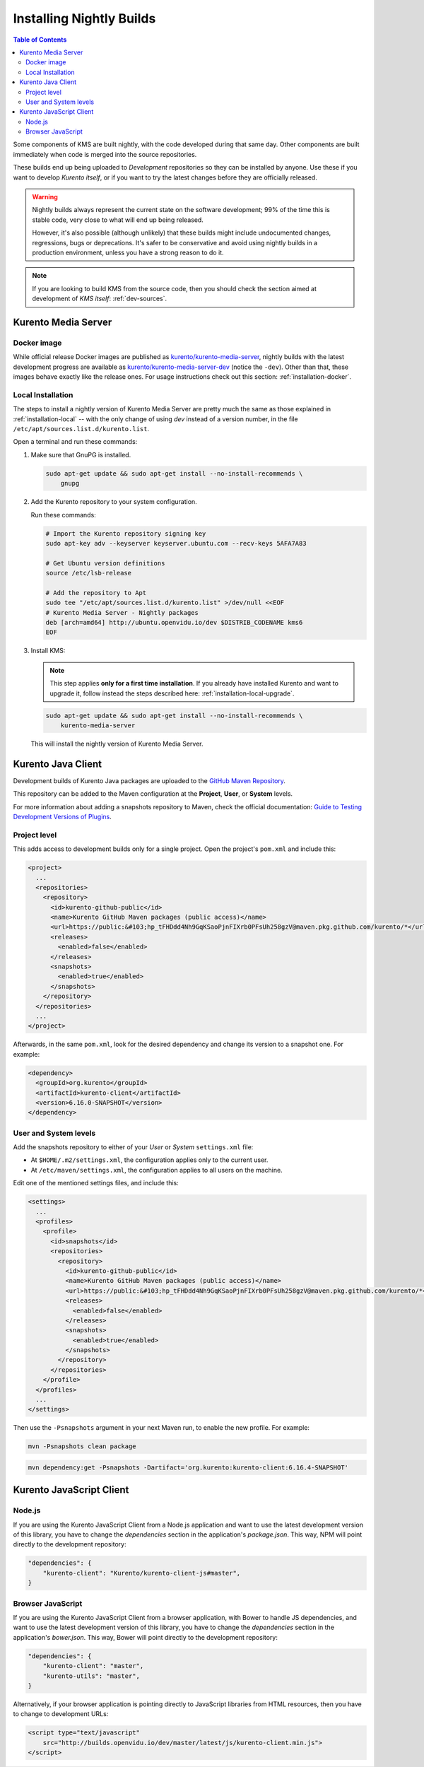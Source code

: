 =========================
Installing Nightly Builds
=========================

.. contents:: Table of Contents

Some components of KMS are built nightly, with the code developed during that same day. Other components are built immediately when code is merged into the source repositories.

These builds end up being uploaded to *Development* repositories so they can be installed by anyone. Use these if you want to develop *Kurento itself*, or if you want to try the latest changes before they are officially released.

.. warning::

   Nightly builds always represent the current state on the software development; 99% of the time this is stable code, very close to what will end up being released.

   However, it's also possible (although unlikely) that these builds might include undocumented changes, regressions, bugs or deprecations. It's safer to be conservative and avoid using nightly builds in a production environment, unless you have a strong reason to do it.

.. note::

   If you are looking to build KMS from the source code, then you should check the section aimed at development of *KMS itself*: :ref:`dev-sources`.



Kurento Media Server
====================

Docker image
------------

While official release Docker images are published as `kurento/kurento-media-server <https://hub.docker.com/r/kurento/kurento-media-server>`__, nightly builds with the latest development progress are available as `kurento/kurento-media-server-dev <https://hub.docker.com/r/kurento/kurento-media-server-dev>`__ (notice the ``-dev``). Other than that, these images behave exactly like the release ones. For usage instructions check out this section: :ref:`installation-docker`.



Local Installation
------------------

The steps to install a nightly version of Kurento Media Server are pretty much the same as those explained in :ref:`installation-local` -- with the only change of using *dev* instead of a version number, in the file ``/etc/apt/sources.list.d/kurento.list``.

Open a terminal and run these commands:

1. Make sure that GnuPG is installed.

   .. code-block:: shell

      sudo apt-get update && sudo apt-get install --no-install-recommends \
          gnupg

2. Add the Kurento repository to your system configuration.

   Run these commands:

   .. code-block:: shell

      # Import the Kurento repository signing key
      sudo apt-key adv --keyserver keyserver.ubuntu.com --recv-keys 5AFA7A83

      # Get Ubuntu version definitions
      source /etc/lsb-release

      # Add the repository to Apt
      sudo tee "/etc/apt/sources.list.d/kurento.list" >/dev/null <<EOF
      # Kurento Media Server - Nightly packages
      deb [arch=amd64] http://ubuntu.openvidu.io/dev $DISTRIB_CODENAME kms6
      EOF

3. Install KMS:

   .. note::

      This step applies **only for a first time installation**. If you already have installed Kurento and want to upgrade it, follow instead the steps described here: :ref:`installation-local-upgrade`.

   .. code-block:: shell

      sudo apt-get update && sudo apt-get install --no-install-recommends \
          kurento-media-server

   This will install the nightly version of Kurento Media Server.



Kurento Java Client
===================

Development builds of Kurento Java packages are uploaded to the `GitHub Maven Repository <https://github.com/orgs/Kurento/packages>`__.

This repository can be added to the Maven configuration at the **Project**, **User**, or **System** levels.

For more information about adding a snapshots repository to Maven, check the official documentation: `Guide to Testing Development Versions of Plugins <https://maven.apache.org/guides/development/guide-testing-development-plugins.html>`__.



Project level
-------------

This adds access to development builds only for a single project. Open the project's ``pom.xml`` and include this:

.. code-block:: xml

   <project>
     ...
     <repositories>
       <repository>
         <id>kurento-github-public</id>
         <name>Kurento GitHub Maven packages (public access)</name>
         <url>https://public:&#103;hp_tFHDdd4Nh9GqKSaoPjnFIXrb0PFsUh258gzV@maven.pkg.github.com/kurento/*</url>
         <releases>
           <enabled>false</enabled>
         </releases>
         <snapshots>
           <enabled>true</enabled>
         </snapshots>
       </repository>
     </repositories>
     ...
   </project>

Afterwards, in the same ``pom.xml``, look for the desired dependency and change its version to a snapshot one. For example:

.. code-block:: xml

   <dependency>
     <groupId>org.kurento</groupId>
     <artifactId>kurento-client</artifactId>
     <version>6.16.0-SNAPSHOT</version>
   </dependency>



User and System levels
----------------------

Add the snapshots repository to either of your *User* or *System* ``settings.xml`` file:

- At ``$HOME/.m2/settings.xml``, the configuration applies only to the current user.
- At ``/etc/maven/settings.xml``, the configuration applies to all users on the machine.

Edit one of the mentioned settings files, and include this:

.. code-block:: xml

   <settings>
     ...
     <profiles>
       <profile>
         <id>snapshots</id>
         <repositories>
           <repository>
             <id>kurento-github-public</id>
             <name>Kurento GitHub Maven packages (public access)</name>
             <url>https://public:&#103;hp_tFHDdd4Nh9GqKSaoPjnFIXrb0PFsUh258gzV@maven.pkg.github.com/kurento/*</url>
             <releases>
               <enabled>false</enabled>
             </releases>
             <snapshots>
               <enabled>true</enabled>
             </snapshots>
           </repository>
         </repositories>
       </profile>
     </profiles>
     ...
   </settings>

..
   NOTE FOR EDITORS:
   The <url> does basic auth via GitHub Access Token with the `read:packages` scope.
   Generated with `docker run ghcr.io/jcansdale/gpr encode <Token>`.
   This is provided to work around the GitHub limitation of not allowing
   anonymous downloads from their Maven package registry.
   More details here: https://github.community/t/download-from-github-package-registry-without-authentication/14407/111

Then use the ``-Psnapshots`` argument in your next Maven run, to enable the new profile. For example:

.. code-block:: shell

   mvn -Psnapshots clean package

.. code-block:: shell

   mvn dependency:get -Psnapshots -Dartifact='org.kurento:kurento-client:6.16.4-SNAPSHOT'



Kurento JavaScript Client
=========================

Node.js
-------

If you are using the Kurento JavaScript Client from a Node.js application and want to use the latest development version of this library, you have to change the *dependencies* section in the application's *package.json*. This way, NPM will point directly to the development repository:

.. code-block:: js

   "dependencies": {
       "kurento-client": "Kurento/kurento-client-js#master",
   }


Browser JavaScript
------------------

If you are using the Kurento JavaScript Client from a browser application, with Bower to handle JS dependencies, and want to use the latest development version of this library, you have to change the *dependencies* section in the application's *bower.json*. This way, Bower will point directly to the development repository:

.. code-block:: js

   "dependencies": {
       "kurento-client": "master",
       "kurento-utils": "master",
   }

Alternatively, if your browser application is pointing directly to JavaScript libraries from HTML resources, then you have to change to development URLs:

.. code-block:: html

   <script type="text/javascript"
       src="http://builds.openvidu.io/dev/master/latest/js/kurento-client.min.js">
   </script>
